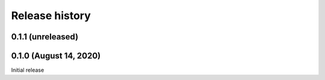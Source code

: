 Release history
===============

.. Changelog entries should follow this format:

   version (release date)
   ----------------------

   **section**

   - One-line description of change (link to GitHub issue/PR)

.. Changes should be organized in one of several sections:

   - Added
   - Changed
   - Fixed
   - Deprecated
   - Removed

0.1.1 (unreleased)
------------------


0.1.0 (August 14, 2020)
-----------------------

Initial release
